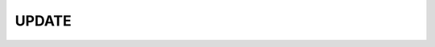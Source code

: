 .. _ref_eql_statements_update:

UPDATE
======

.. eql:statement:: UPDATE
    :haswith:

    ``UPDATE`` -- update objects in a database

    .. eql:synopsis::

        [ WITH <with-item> [, ...] ]

        UPDATE <selector-expr>

        [ FILTER <filter-expr> ]

        SET <shape>

    ``UPDATE`` changes the values of the specified links in all objects
    selected by *update-selector-expr* and, optinally, filtered by
    *filter-expr*.

    .. eql:clause:: WITH: WITH

        Alias declarations.

        The ``WITH`` clause allows specifying module aliases as well
        as expression aliases that can be referenced by the ``UPDATE``
        statement.  See :ref:`ref_eql_with` for more information.

    .. eql:clause:: UPDATE: UPDATE selector-expr

        :paramtype selector-expr: any

        An arbitrary expression returning a set of objects to be updated.

    .. eql:clause:: FILTER: FILTER


        :paramtype update-set: any
        :paramtype filter-expr: SET OF any
        :returntype: any

        An expression of type :eql:type:`std::bool` used to filter the
        set of updated objects.

        .. eql:synopsis::

            <update-set> FILTER <filter-expr>

        *filter-expr* is an expression that has a result of type
        :eql:type:`std::bool`.  Only objects that satisfy the filter
        expression will be updated. See the description of the
        :eql:clause:`FILTER clause <SELECT:FILTER>` of the ``SELECT``
        statement for more information on how ``FILTER`` works.

    .. eql:clause:: SET: SET

        :paramtype update-set: any
        :paramtype update-expr: SET OF any

        A :ref:`shape <ref_eql_expr_shapes_update>` expression with
        the new values for the links of the updated object.

        .. eql:synopsis::

            update-set SET { <link> := <update-expr> [, ...] }

    Output
    ~~~~~~

    On successful completion, an ``UPDATE`` statement returns the
    set of updated objects.


    Examples
    ~~~~~~~~

    Here are a couple of examples of using the ``UPDATE`` statement:

    .. code-block:: edgeql

        # update the user with the name 'Alice Smith'
        WITH MODULE example
        UPDATE User
        FILTER User.name = 'Alice Smith'
        SET {
            name := 'Alice J. Smith'
        };

        # update all users whose name is 'Bob'
        WITH MODULE example
        UPDATE User
        FILTER User.name LIKE 'Bob%'
        SET {
            name := User.name + '*'
        };

    The statement ``FOR <x> IN <expr>`` allows to express certain bulk
    updates more clearly. See
    :ref:`Usage of FOR statement<ref_eql_forstatement>` for more details.
